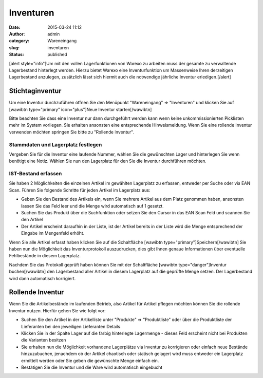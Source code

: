 Inventuren
##########
:date: 2015-03-24 11:12
:author: admin
:category: Wareneingang
:slug: inventuren
:status: published

[alert style="info"]Um mit den vollen Lagerfunktionen von Warexo zu arbeiten muss der gesamte zu verwaltende Lagerbestand hinterlegt werden. Hierzu bietet Warexo eine Inventurfunktion um Massenweise Ihren derzeitigen Lagerbestand anzulegen, zusätzlich lässt sich hiermit auch die notwendige jährliche Inventur erledigen.[/alert]

Stichtaginventur
~~~~~~~~~~~~~~~~

Um eine Inventur durchzuführen öffnen Sie den Menüpunkt "Wareneingang" => "Inventuren" und klicken Sie auf [wawibtn type="primary" icon="plus"]Neue Inventur starten[/wawibtn]

Bitte beachten Sie dass eine Inventur nur dann durchgeführt werden kann wenn keine unkommissionierten Picklisten mehr im System vorliegen. Sie erhalten ansonsten eine entsprechende Hinweismeldung. Wenn Sie eine rollende Inventur verwenden möchten springen Sie bitte zu "Rollende Inventur".

Stammdaten und Lagerplatz festlegen
^^^^^^^^^^^^^^^^^^^^^^^^^^^^^^^^^^^

Vergeben Sie für die Inventur eine laufende Nummer, wählen Sie die gewünschten Lager und hinterlegen Sie wenn benötigt eine Notiz. Wählen Sie nun den Lagerplatz für den Sie die Inventur durchführen möchten.

IST-Bestand erfassen
^^^^^^^^^^^^^^^^^^^^

Sie haben 2 Möglichkeiten die einzelnen Artikel im gewählten Lagerplatz zu erfassen, entweder per Suche oder via EAN Scan. Führen Sie folgende Schritte für jeden Artikel im Lagerplatz aus:

-  Geben Sie den Bestand des Artikels ein, wenn Sie mehrere Artikel aus dem Platz genommen haben, ansonsten lassen Sie das Feld leer und die Menge wird automatisch auf 1 gesetzt.
-  Suchen Sie das Produkt über die Suchfunktion oder setzen Sie den Cursor in das EAN Scan Feld und scannen Sie den Artikel
-  Der Artikel erscheint daraufhin in der Liste, ist der Artikel bereits in der Liste wird die Menge entsprechend der Eingabe im Mengenfeld erhöht.

Wenn Sie alle Artikel erfasst haben klicken Sie auf die Schaltfläche [wawibtn type="primary"]Speichern[/wawibtn] Sie haben nun die Möglichkeit das Inventurprotokoll auszudrucken, dies gibt Ihnen genaue Informationen über eventuelle Fehlbestände in diesem Lagerplatz.

Nachdem Sie das Protokoll geprüft haben können Sie mit der Schaltfläche [wawibtn type="danger"]Inventur buchen[/wawibtn] den Lagerbestand aller Artikel in diesem Lagerplatz auf die geprüfte Menge setzen. Der Lagerbestand wird dann automatisch korrigiert.

Rollende Inventur
~~~~~~~~~~~~~~~~~

Wenn Sie die Artikelbestände im laufenden Betrieb, also Artikel für Artikel pflegen möchten können Sie die rollende Inventur nutzen. Hierfür gehen Sie wie folgt vor:

-  Suchen Sie den Artikel in der Artikelliste unter "Produkte" => "Produktliste" oder über die Produktliste der Lieferanten bei den jeweiligen Lieferanten Details
-  Klicken Sie in der Spalte Lager auf die farbig hinterlegte Lagermenge - dieses Feld erscheint nicht bei Produkten die Varianten besitzen
-  Sie erhalten nun die Möglichkeit vorhandene Lagerplätze via Inventur zu korrigieren oder einfach neue Bestände hinzuzubuchen, jenachdem ob der Artikel chaotisch oder statisch gelagert wird muss entweder ein Lagerplatz ermittelt werden oder Sie geben die gewünschte Menge einfach ein.
-  Bestätigen Sie die Inventur und die Ware wird automatisch eingebucht


